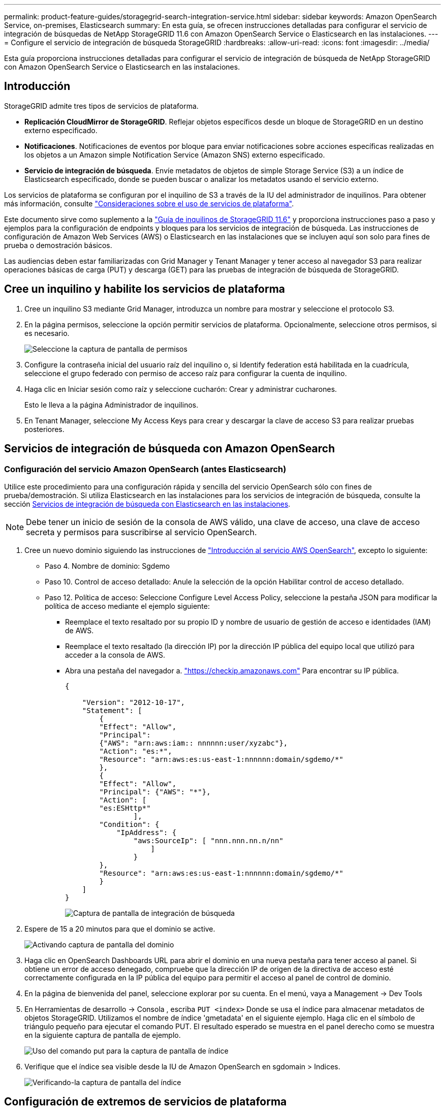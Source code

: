 ---
permalink: product-feature-guides/storagegrid-search-integration-service.html 
sidebar: sidebar 
keywords: Amazon OpenSearch Service, on-premises, Elasticsearch 
summary: En esta guía, se ofrecen instrucciones detalladas para configurar el servicio de integración de búsquedas de NetApp StorageGRID 11.6 con Amazon OpenSearch Service o Elasticsearch en las instalaciones. 
---
= Configure el servicio de integración de búsqueda StorageGRID
:hardbreaks:
:allow-uri-read: 
:icons: font
:imagesdir: ../media/


[role="lead"]
Esta guía proporciona instrucciones detalladas para configurar el servicio de integración de búsqueda de NetApp StorageGRID con Amazon OpenSearch Service o Elasticsearch en las instalaciones.



== Introducción

StorageGRID admite tres tipos de servicios de plataforma.

* *Replicación CloudMirror de StorageGRID*. Reflejar objetos específicos desde un bloque de StorageGRID en un destino externo especificado.
* *Notificaciones*. Notificaciones de eventos por bloque para enviar notificaciones sobre acciones específicas realizadas en los objetos a un Amazon simple Notification Service (Amazon SNS) externo especificado.
* *Servicio de integración de búsqueda*. Envíe metadatos de objetos de simple Storage Service (S3) a un índice de Elasticsearch especificado, donde se pueden buscar o analizar los metadatos usando el servicio externo.


Los servicios de plataforma se configuran por el inquilino de S3 a través de la IU del administrador de inquilinos. Para obtener más información, consulte https://docs.netapp.com/us-en/storagegrid-116/tenant/considerations-for-using-platform-services.html["Consideraciones sobre el uso de servicios de plataforma"^].

Este documento sirve como suplemento a la https://docs.netapp.com/us-en/storagegrid-116/tenant/index.html["Guía de inquilinos de StorageGRID 11.6"^] y proporciona instrucciones paso a paso y ejemplos para la configuración de endpoints y bloques para los servicios de integración de búsqueda. Las instrucciones de configuración de Amazon Web Services (AWS) o Elasticsearch en las instalaciones que se incluyen aquí son solo para fines de prueba o demostración básicos.

Las audiencias deben estar familiarizadas con Grid Manager y Tenant Manager y tener acceso al navegador S3 para realizar operaciones básicas de carga (PUT) y descarga (GET) para las pruebas de integración de búsqueda de StorageGRID.



== Cree un inquilino y habilite los servicios de plataforma

. Cree un inquilino S3 mediante Grid Manager, introduzca un nombre para mostrar y seleccione el protocolo S3.
. En la página permisos, seleccione la opción permitir servicios de plataforma. Opcionalmente, seleccione otros permisos, si es necesario.
+
image:storagegrid-search-integration-service/sg-sis-select-permissions.png["Seleccione la captura de pantalla de permisos"]

. Configure la contraseña inicial del usuario raíz del inquilino o, si Identify federation está habilitada en la cuadrícula, seleccione el grupo federado con permiso de acceso raíz para configurar la cuenta de inquilino.
. Haga clic en Iniciar sesión como raíz y seleccione cucharón: Crear y administrar cucharones.
+
Esto le lleva a la página Administrador de inquilinos.

. En Tenant Manager, seleccione My Access Keys para crear y descargar la clave de acceso S3 para realizar pruebas posteriores.




== Servicios de integración de búsqueda con Amazon OpenSearch



=== Configuración del servicio Amazon OpenSearch (antes Elasticsearch)

Utilice este procedimiento para una configuración rápida y sencilla del servicio OpenSearch sólo con fines de prueba/demostración. Si utiliza Elasticsearch en las instalaciones para los servicios de integración de búsqueda, consulte la sección xref:search-integration-services-with-on-premises-elasticsearch[Servicios de integración de búsqueda con Elasticsearch en las instalaciones].


NOTE: Debe tener un inicio de sesión de la consola de AWS válido, una clave de acceso, una clave de acceso secreta y permisos para suscribirse al servicio OpenSearch.

. Cree un nuevo dominio siguiendo las instrucciones de link:https://docs.aws.amazon.com/opensearch-service/latest/developerguide/gsgcreate-domain.html["Introducción al servicio AWS OpenSearch"^], excepto lo siguiente:
+
** Paso 4. Nombre de dominio: Sgdemo
** Paso 10. Control de acceso detallado: Anule la selección de la opción Habilitar control de acceso detallado.
** Paso 12. Política de acceso: Seleccione Configure Level Access Policy, seleccione la pestaña JSON para modificar la política de acceso mediante el ejemplo siguiente:
+
*** Reemplace el texto resaltado por su propio ID y nombre de usuario de gestión de acceso e identidades (IAM) de AWS.
*** Reemplace el texto resaltado (la dirección IP) por la dirección IP pública del equipo local que utilizó para acceder a la consola de AWS.
*** Abra una pestaña del navegador a. https://checkip.amazonaws.com/["https://checkip.amazonaws.com"^] Para encontrar su IP pública.
+
[source, json]
----
{

    "Version": "2012-10-17",
    "Statement": [
        {
        "Effect": "Allow",
        "Principal":
        {"AWS": "arn:aws:iam:: nnnnnn:user/xyzabc"},
        "Action": "es:*",
        "Resource": "arn:aws:es:us-east-1:nnnnnn:domain/sgdemo/*"
        },
        {
        "Effect": "Allow",
        "Principal": {"AWS": "*"},
        "Action": [
        "es:ESHttp*"
                ],
        "Condition": {
            "IpAddress": {
                "aws:SourceIp": [ "nnn.nnn.nn.n/nn"
                    ]
                }
        },
        "Resource": "arn:aws:es:us-east-1:nnnnnn:domain/sgdemo/*"
        }
    ]
}
----
+
image:storagegrid-search-integration-service/sg-sis-search-integration-amazon-opensearch.png["Captura de pantalla de integración de búsqueda"]





. Espere de 15 a 20 minutos para que el dominio se active.
+
image:storagegrid-search-integration-service/sg-sis-activating-domain.png["Activando captura de pantalla del dominio"]

. Haga clic en OpenSearch Dashboards URL para abrir el dominio en una nueva pestaña para tener acceso al panel. Si obtiene un error de acceso denegado, compruebe que la dirección IP de origen de la directiva de acceso esté correctamente configurada en la IP pública del equipo para permitir el acceso al panel de control de dominio.
. En la página de bienvenida del panel, seleccione explorar por su cuenta. En el menú, vaya a Management -> Dev Tools
. En Herramientas de desarrollo -> Consola , escriba `PUT <index>` Donde se usa el índice para almacenar metadatos de objetos StorageGRID. Utilizamos el nombre de índice 'gmetadata' en el siguiente ejemplo. Haga clic en el símbolo de triángulo pequeño para ejecutar el comando PUT. El resultado esperado se muestra en el panel derecho como se muestra en la siguiente captura de pantalla de ejemplo.
+
image:storagegrid-search-integration-service/sg-sis-using-put-command-for-index.png["Uso del comando put para la captura de pantalla de índice"]

. Verifique que el índice sea visible desde la IU de Amazon OpenSearch en sgdomain > Indices.
+
image:storagegrid-search-integration-service/sg-sis-verifying-the-index.png["Verificando-la captura de pantalla del índice"]





== Configuración de extremos de servicios de plataforma

Para configurar los extremos de servicios de la plataforma, siga estos pasos:

. En el administrador de inquilinos, vaya a ALMACENAMIENTO (S3) > extremos de servicios de la plataforma.
. Haga clic en Create Endpoint, introduzca lo siguiente y haga clic en Continue:
+
** Ejemplo de nombre para mostrar `aws-opensearch`
** El extremo de dominio en la captura de pantalla de ejemplo bajo el paso 2 del procedimiento anterior en el campo URI.
** El dominio ARN utilizado en el paso 2 del procedimiento anterior en el campo URN y agregue `/<index>/_doc` Al final de ARN.
+
En este ejemplo, URN se convierte en `arn:aws:es:us-east-1:211234567890:domain/sgdemo /sgmedata/_doc`.

+
image:storagegrid-search-integration-service/sg-sis-enter-end-points-details.png["captura de pantalla de detalles finales"]



. Para acceder al dominio sgDomain de Amazon OpenSearch, elija Access Key como tipo de autenticación y, a continuación, introduzca la clave de acceso y la clave secreta de Amazon S3. Para ir a la página siguiente, haga clic en continuar.
+
image:storagegrid-search-integration-service/sg-sis-authenticate-connections-to-endpoints.png["autenticar conexiones a la captura de pantalla de los extremos"]

. Para verificar el punto final, seleccione usar certificado CA del sistema operativo y probar y crear punto final. Si la verificación se realiza correctamente, aparece una pantalla de extremo similar a la siguiente figura. Si se produce un error de verificación, compruebe que URN incluya `/<index>/_doc` Al final de la ruta, la clave de acceso y la clave secreta de AWS son correctas.
+
image:storagegrid-search-integration-service/sg-sis-platform-service-endpoints.png["captura de pantalla de extremos de servicio de la plataforma"]





== Servicios de integración de búsqueda con Elasticsearch en las instalaciones



=== Configuración de Elasticsearch en las instalaciones

Este procedimiento es para una configuración rápida de Elasticsearch en las instalaciones y Kibana usando docker solo para fines de pruebas. Si ya existe el servidor Elasticsearch y Kibana, vaya al paso 5.

. Siga este link:https://docs.docker.com/engine/install/["Procedimiento de instalación de Docker"^] para instalar el docker. Utilizamos la link:https://docs.docker.com/engine/install/centos/["Procedimiento de instalación de CentOS Docker"^] en esta configuración.
+
--
....
sudo yum install -y yum-utils
sudo yum-config-manager --add-repo https://download.docker.com/linux/centos/docker-ce.repo
sudo yum install docker-ce docker-ce-cli containerd.io
sudo systemctl start docker
....
--
+
** Para iniciar docker después del reinicio, introduzca lo siguiente:
+
--
 sudo systemctl enable docker
--
** Ajuste la `vm.max_map_count` valor hasta 262144:
+
--
 sysctl -w vm.max_map_count=262144
--
** Para mantener el ajuste después del reinicio, introduzca lo siguiente:
+
--
 echo 'vm.max_map_count=262144' >> /etc/sysctl.conf
--


. Siga la link:https://www.elastic.co/guide/en/elasticsearch/reference/current/getting-started.html["Guía de inicio rápido de Elasticsearch"^] Sección autogestionada para instalar y ejecutar Elasticsearch y Kibana docker. En este ejemplo, instalamos la versión 8.1.
+

TIP: Tenga en cuenta el nombre de usuario/contraseña y el token creados por Elasticsearch, necesita esos elementos para iniciar la autenticación del extremo de la plataforma StorageGRID y la interfaz de usuario de Kibana.

+
image:storagegrid-search-integration-service/sg-sis-search-integration-elasticsearch.png["integración de búsqueda captura de pantalla de búsqueda elástica"]

. Después de que se haya iniciado el contenedor de Docker de Kibana, el enlace de URL `\https://0.0.0.0:5601` aparecen en la consola. Reemplace 0.0.0.0 por la dirección IP del servidor en la dirección URL.
. Inicie sesión en la interfaz de usuario de Kibana con el nombre de usuario `elastic` Y la contraseña generada por Elastic en el paso anterior.
. Para iniciar sesión por primera vez, en la página de bienvenida del panel, seleccione explorar por su cuenta. En el menú, seleccione Management > Dev Tools.
. En la pantalla Dev Tools Console, introduzca `PUT <index>` Dónde se usa este índice para almacenar metadatos de objetos StorageGRID. Usamos el nombre del índice `sgmetadata` en este ejemplo. Haga clic en el símbolo de triángulo pequeño para ejecutar el comando PUT. El resultado esperado se muestra en el panel derecho como se muestra en la siguiente captura de pantalla de ejemplo.
+
image:storagegrid-search-integration-service/sg-sis-execute-put-command.png["Ejecute la captura de pantalla del comando put"]





== Configuración de extremos de servicios de plataforma

Para configurar extremos para servicios de plataforma, siga estos pasos:

. En el Administrador de inquilinos, vaya a ALMACENAMIENTO (S3) > extremos de servicios de la plataforma
. Haga clic en Create Endpoint, introduzca lo siguiente y haga clic en Continue:
+
** Ejemplo de nombre para mostrar: `elasticsearch`
** URI: `\https://<elasticsearch-server-ip or hostname>:9200`
** URN: `urn:<something>:es:::<some-unique-text>/<index-name>/_doc` Donde el nombre de índice es el nombre que utilizó en la consola de Kibana. Ejemplo: `urn:local:es:::sgmd/sgmetadata/_doc`
+
image:storagegrid-search-integration-service/sg-sis-platform-service-endpoint-details.png["Captura de pantalla de detalles del extremo de servicio de la plataforma"]



. Seleccione HTTP básico como tipo de autenticación, introduzca el nombre de usuario `elastic` Y la contraseña generada por el proceso de instalación de Elasticsearch. Para ir a la página siguiente, haga clic en continuar.
+
image:storagegrid-search-integration-service/sg-sis-platform-service-endpoint-authentication-type.png["Captura de pantalla de autenticación de extremo de servicio de plataforma"]

. Seleccione no verificar certificado y probar y Crear extremo para verificar el extremo. Si la verificación se realiza correctamente, aparece una pantalla de punto final similar a la siguiente captura de pantalla. Si se produce un error en la verificación, compruebe que las entradas de URN, URI y nombre de usuario/contraseña sean correctas.
+
image:storagegrid-search-integration-service/sg-sis-successfully-verified-endpoint.png["Punto final verificado correctamente"]





== Configuración del servicio de integración de búsqueda de bloques

Una vez creado el extremo de servicio de la plataforma, el siguiente paso es configurar este servicio a nivel de bloque para enviar metadatos de objetos al extremo definido cada vez que se crea, se elimina o se actualizan sus metadatos o etiquetas.

Puede configurar la integración de búsqueda mediante el Administrador de inquilinos para aplicar un XML de configuración de StorageGRID personalizado a un bloque de la siguiente forma:

. En el administrador de inquilinos, vaya a STORAGE(S3) > Buckets
. Haga clic en Create Bucket, introduzca el nombre del bloque (por ejemplo, `sgmetadata-test`) y acepte el valor predeterminado `us-east-1` región.
. Haga clic en Continue > Create Bucket.
. Para abrir la página bucket Overview, haga clic en el nombre del bloque y, a continuación, seleccione Platform Services.
. Seleccione el cuadro de diálogo Habilitar integración de búsqueda. En el cuadro XML proporcionado, introduzca el XML de configuración mediante esta sintaxis.
+
El URN resaltado debe coincidir con el extremo de servicios de plataforma definido. Puede abrir otra pestaña del explorador para acceder al administrador de inquilinos y copiar el URN desde el extremo de servicios de plataforma definido.

+
En este ejemplo, no hemos utilizado ningún prefijo, lo que significa que los metadatos de cada objeto de este bloque se envían al extremo de Elasticsearch definido previamente.

+
[listing]
----
<MetadataNotificationConfiguration>
    <Rule>
        <ID>Rule-1</ID>
        <Status>Enabled</Status>
        <Prefix></Prefix>
        <Destination>
            <Urn> urn:local:es:::sgmd/sgmetadata/_doc</Urn>
        </Destination>
    </Rule>
</MetadataNotificationConfiguration>
----
. Utilice el navegador S3 para conectarse a StorageGRID con la clave secreta/acceso de inquilino y cargar objetos de prueba a. `sgmetadata-test` agrupe y añada etiquetas o metadatos personalizados a los objetos.
+
image:storagegrid-search-integration-service/sg-sis-upload-test-objects.png["Cargar captura de pantalla de objetos de prueba"]

. Utilice la interfaz de usuario de Kibana para verificar que los metadatos del objeto se cargaron en el índice de metadatos sg.
+
.. En el menú, seleccione Management > Dev Tools.
.. Pegue la consulta de ejemplo en el panel de la consola de la izquierda y haga clic en el símbolo de triángulo para ejecutarla.
+
El resultado de ejemplo de consulta 1 de la siguiente captura de pantalla de ejemplo muestra cuatro registros. Esto coincide con el número de objetos del segmento.

+
[listing]
----
GET sgmetadata/_search
{
    "query": {
        "match_all": { }
}
}
----
+
image:storagegrid-search-integration-service/sg-sis-query1-sample-result.png["Captura de pantalla de resultados de ejemplo de la consulta 1"]

+
El resultado de ejemplo de la consulta 2 en la siguiente captura de pantalla muestra dos registros con el tipo de etiqueta jpg.

+
[listing]
----
GET sgmetadata/_search
{
    "query": {
        "match": {
            "tags.type": {
                "query" : "jpg" }
                }
            }
}
----
+
image:storagegrid-search-integration-service/sg-sis-query-two-sample.png["Ejemplo de la consulta 2"]







== Dónde encontrar información adicional

Si quiere más información sobre el contenido de este documento, consulte los siguientes documentos o sitios web:

* https://docs.netapp.com/us-en/storagegrid-116/tenant/what-platform-services-are.html["¿Qué son los servicios de plataforma"^]
* https://docs.netapp.com/us-en/storagegrid-116/index.html["Documentación de StorageGRID 11.6"^]


_Por Angela Cheng_
